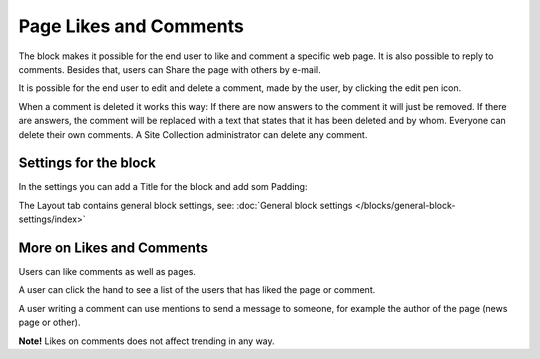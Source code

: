 Page Likes and Comments
===========================================

The block makes it possible for the end user to like and comment a specific web page. It is also possible to reply to comments. Besides that, users can Share the page with others by e-mail.

.. image:: comments-and-likes.png

It is possible for the end user to edit and delete a comment, made by the user, by clicking the edit pen icon. 

.. image:: comments-and-likes-pen.png

When a comment is deleted it works this way: If there are now answers to the comment it will just be removed. If there are answers, the  comment will be replaced with a text that states that it has been deleted and by whom. Everyone can delete their own comments. A Site Collection administrator can delete any comment. 

Settings for the block
************************
In the settings you can add a Title for the block and add som Padding:

.. image:: comments-and-likes-settings.png

The Layout tab contains general block settings, see: :doc:`General block settings </blocks/general-block-settings/index>`

More on Likes and Comments
***************************
Users can like comments as well as pages.

A user can click the hand to see a list of the users that has liked the page or comment.

A user writing a comment can use mentions to send a message to someone, for example the author of the page (news page or other). 

**Note!** Likes on comments does not affect trending in any way.